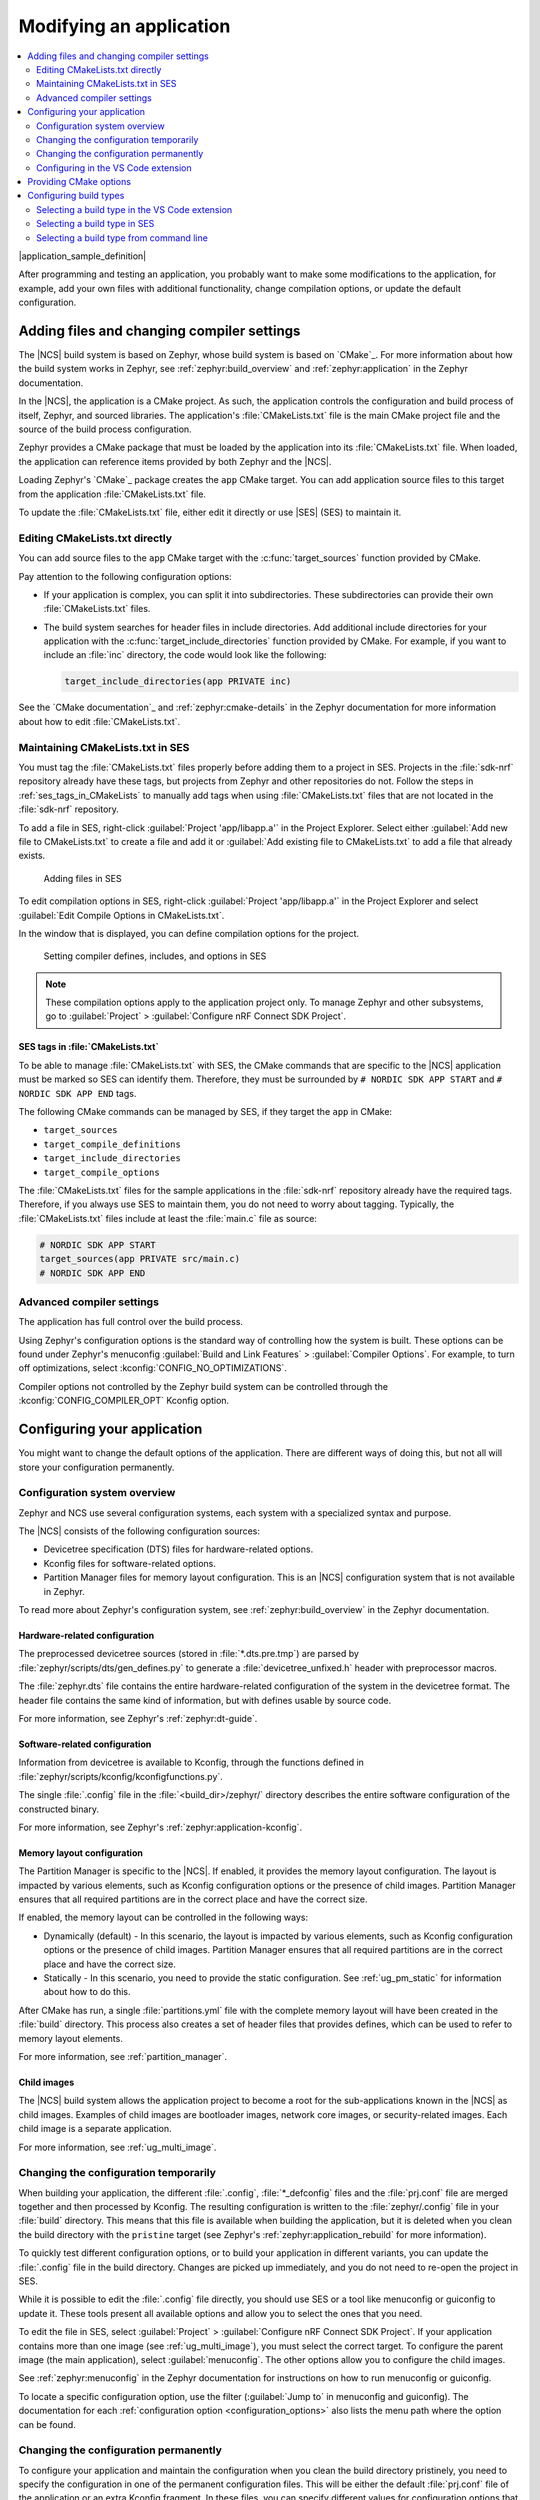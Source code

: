 .. _gs_modifying:

Modifying an application
########################

.. contents::
   :local:
   :depth: 2

|application_sample_definition|

After programming and testing an application, you probably want to make some modifications to the application, for example, add your own files with additional functionality, change compilation options, or update the default configuration.

Adding files and changing compiler settings
*******************************************

The |NCS| build system is based on Zephyr, whose build system is based on `CMake`_.
For more information about how the build system works in Zephyr, see :ref:`zephyr:build_overview` and :ref:`zephyr:application` in the Zephyr documentation.

In the |NCS|, the application is a CMake project.
As such, the application controls the configuration and build process of itself, Zephyr, and sourced libraries.
The application's :file:`CMakeLists.txt` file is the main CMake project file and the source of the build process configuration.

Zephyr provides a CMake package that must be loaded by the application into its :file:`CMakeLists.txt` file.
When loaded, the application can reference items provided by both Zephyr and the |NCS|.

Loading Zephyr's `CMake`_ package creates the ``app`` CMake target.
You can add application source files to this target from the application :file:`CMakeLists.txt` file.

To update the :file:`CMakeLists.txt` file, either edit it directly or use |SES| (SES) to maintain it.

Editing CMakeLists.txt directly
===============================

You can add source files to the ``app`` CMake target with the :c:func:`target_sources` function provided by CMake.

Pay attention to the following configuration options:

* If your application is complex, you can split it into subdirectories.
  These subdirectories can provide their own :file:`CMakeLists.txt` files.
* The build system searches for header files in include directories.
  Add additional include directories for your application with the :c:func:`target_include_directories` function provided by CMake.
  For example, if you want to include an :file:`inc` directory, the code would look like the following:

  .. code-block:: c

     target_include_directories(app PRIVATE inc)

See the `CMake documentation`_ and :ref:`zephyr:cmake-details` in the Zephyr documentation for more information about how to edit :file:`CMakeLists.txt`.

Maintaining CMakeLists.txt in SES
=================================

You must tag the :file:`CMakeLists.txt` files properly before adding them to a project in SES.
Projects in the :file:`sdk-nrf` repository already have these tags, but projects from Zephyr and other repositories do not.
Follow the steps in :ref:`ses_tags_in_CMakeLists` to manually add tags when using :file:`CMakeLists.txt` files that are not located in the :file:`sdk-nrf` repository.

To add a file in SES, right-click :guilabel:`Project 'app/libapp.a'` in the Project Explorer.
Select either :guilabel:`Add new file to CMakeLists.txt` to create a file and add it or :guilabel:`Add existing file to CMakeLists.txt` to add a file that already exists.

.. figure:: images/ses_add_files.png
   :alt: Adding files in SES

   Adding files in SES

To edit compilation options in SES, right-click :guilabel:`Project 'app/libapp.a'` in the Project Explorer and select :guilabel:`Edit Compile Options in CMakeLists.txt`.

In the window that is displayed, you can define compilation options for the project.

.. figure:: images/ses_compile_options.png
   :alt:

   Setting compiler defines, includes, and options in SES

.. note::
   These compilation options apply to the application project only.
   To manage Zephyr and other subsystems, go to :guilabel:`Project` > :guilabel:`Configure nRF Connect SDK Project`.

.. _ses_tags_in_CMakeLists:

SES tags in :file:`CMakeLists.txt`
----------------------------------

To be able to manage :file:`CMakeLists.txt` with SES, the CMake commands that are specific to the |NCS| application must be marked so SES can identify them.
Therefore, they must be surrounded by ``# NORDIC SDK APP START`` and ``# NORDIC SDK APP END`` tags.

The following CMake commands can be managed by SES, if they target the ``app`` in CMake:

* ``target_sources``
* ``target_compile_definitions``
* ``target_include_directories``
* ``target_compile_options``

The :file:`CMakeLists.txt` files for the sample applications in the :file:`sdk-nrf` repository already have the required tags.
Therefore, if you always use SES to maintain them, you do not need to worry about tagging.
Typically, the :file:`CMakeLists.txt` files include at least the :file:`main.c` file as source:

.. code-block:: c

   # NORDIC SDK APP START
   target_sources(app PRIVATE src/main.c)
   # NORDIC SDK APP END

Advanced compiler settings
==========================

The application has full control over the build process.

Using Zephyr's configuration options is the standard way of controlling how the system is built.
These options can be found under Zephyr's menuconfig :guilabel:`Build and Link Features` > :guilabel:`Compiler Options`.
For example, to turn off optimizations, select :kconfig:`CONFIG_NO_OPTIMIZATIONS`.

Compiler options not controlled by the Zephyr build system can be controlled through the :kconfig:`CONFIG_COMPILER_OPT` Kconfig option.

.. _configure_application:

Configuring your application
****************************

You might want to change the default options of the application.
There are different ways of doing this, but not all will store your configuration permanently.

.. _configuration_system_overview:

Configuration system overview
=============================

Zephyr and NCS use several configuration systems, each system with a specialized syntax and purpose.

The |NCS| consists of the following configuration sources:

* Devicetree specification (DTS) files for hardware-related options.
* Kconfig files for software-related options.
* Partition Manager files for memory layout configuration.
  This is an |NCS| configuration system that is not available in Zephyr.

To read more about Zephyr's configuration system, see :ref:`zephyr:build_overview` in the Zephyr documentation.

.. _configure_application_hw:

Hardware-related configuration
------------------------------

.. ncs-include:: guides/build/index.rst
   :docset: zephyr
   :dedent: 3
   :start-after: Devicetree
   :end-before: The preprocessed devicetree sources

The preprocessed devicetree sources (stored in :file:`*.dts.pre.tmp`) are parsed by :file:`zephyr/scripts/dts/gen_defines.py` to generate a :file:`devicetree_unfixed.h` header with preprocessor macros.

.. ncs-include:: guides/build/index.rst
   :docset: zephyr
   :dedent: 3
   :start-after: header with preprocessor macros.
   :end-before: This file is just for reference.

The :file:`zephyr.dts` file contains the entire hardware-related configuration of the system in the devicetree format.
The header file contains the same kind of information, but with defines usable by source code.

For more information, see Zephyr's :ref:`zephyr:dt-guide`.

.. _configure_application_sw:

Software-related configuration
------------------------------

.. ncs-include:: guides/build/index.rst
   :docset: zephyr
   :dedent: 3
   :start-after: Kconfig
   :end-before: Information from devicetree is available to Kconfig,

Information from devicetree is available to Kconfig, through the functions defined in :file:`zephyr/scripts/kconfig/kconfigfunctions.py`.

The single :file:`.config` file in the :file:`<build_dir>/zephyr/` directory describes the entire software configuration of the constructed binary.

For more information, see Zephyr's :ref:`zephyr:application-kconfig`.

Memory layout configuration
---------------------------

The Partition Manager is specific to the |NCS|.
If enabled, it provides the memory layout configuration.
The layout is impacted by various elements, such as Kconfig configuration options or the presence of child images.
Partition Manager ensures that all required partitions are in the correct place and have the correct size.

If enabled, the memory layout can be controlled in the following ways:

* Dynamically (default) - In this scenario, the layout is impacted by various elements, such as Kconfig configuration options or the presence of child images.
  Partition Manager ensures that all required partitions are in the correct place and have the correct size.
* Statically - In this scenario, you need to provide the static configuration.
  See :ref:`ug_pm_static` for information about how to do this.

After CMake has run, a single :file:`partitions.yml` file with the complete memory layout will have been created in the :file:`build` directory.
This process also creates a set of header files that provides defines, which can be used to refer to memory layout elements.

For more information, see :ref:`partition_manager`.

Child images
------------

The |NCS| build system allows the application project to become a root for the sub-applications known in the |NCS| as child images.
Examples of child images are bootloader images, network core images, or security-related images.
Each child image is a separate application.

For more information, see :ref:`ug_multi_image`.

Changing the configuration temporarily
======================================

When building your application, the different :file:`.config`, :file:`*_defconfig` files and the :file:`prj.conf` file are merged together and then processed by Kconfig.
The resulting configuration is written to the :file:`zephyr/.config` file in your :file:`build` directory.
This means that this file is available when building the application, but it is deleted when you clean the build directory with the ``pristine`` target (see Zephyr's :ref:`zephyr:application_rebuild` for more information).

To quickly test different configuration options, or to build your application in different variants, you can update the :file:`.config` file in the build directory.
Changes are picked up immediately, and you do not need to re-open the project in SES.

While it is possible to edit the :file:`.config` file directly, you should use SES or a tool like menuconfig or guiconfig to update it.
These tools present all available options and allow you to select the ones that you need.

To edit the file in SES, select :guilabel:`Project` > :guilabel:`Configure nRF Connect SDK Project`.
If your application contains more than one image (see :ref:`ug_multi_image`), you must select the correct target.
To configure the parent image (the main application), select :guilabel:`menuconfig`.
The other options allow you to configure the child images.

See :ref:`zephyr:menuconfig` in the Zephyr documentation for instructions on how to run menuconfig or guiconfig.

To locate a specific configuration option, use the filter (:guilabel:`Jump to` in menuconfig and guiconfig).
The documentation for each :ref:`configuration option <configuration_options>` also lists the menu path where the option can be found.

Changing the configuration permanently
======================================

To configure your application and maintain the configuration when you clean the build directory pristinely, you need to specify the configuration in one of the permanent configuration files.
This will be either the default :file:`prj.conf` file of the application or an extra Kconfig fragment.
In these files, you can specify different values for configuration options that are defined by a library or board, and you can add configuration options that are specific to your application.

See :ref:`zephyr:setting_configuration_values` in the Zephyr documentation for information on how to change the configuration permanently.

.. tip::
   Reconfiguring through menuconfig only changes the specific setting and the invisible options that are calculated from it.
   It does not adjust visible symbols that have already defaulted to a value even if this default calculation is supposed to be dependent on the changed setting.
   This may result in a bloated configuration compared to changing the setting directly in :file:`prj.conf`.
   See the section Stuck symbols in menuconfig and guiconfig on the :ref:`kconfig_tips_and_tricks` in the Zephyr documentation for more information.

If you work with SES, the :file:`prj.conf` file is read when you open a project.
The file will be reloaded when CMake re-runs.
This will happen automatically when the application is rebuilt, but can also be requested manually by using the :guilabel:`Project` > :guilabel:`Run CMake...` option.

.. _configuring_vsc:

Configuring in the VS Code extension
====================================

The |VSC| extension lets you modify your build configuration for custom boards, add additional CMake build arguments, select Kconfig fragments, and more.
For detailed instructions, see the `nRF Connect for Visual Studio Code`_ documentation site.

.. _cmake_options:

Providing CMake options
***********************

You can provide additional options for building your application to the CMake process, which can be useful, for example, to switch between different build scenarios.
These options are specified when CMake is run, thus not during the actual build, but when configuring the build.

If you work with SES, you can specify global CMake options that are used for all projects, and you can modify these options when you open a project:

* Specify global CMake options in the SES options before opening a project.
  Click :guilabel:`Tools` > :guilabel:`Options`, select the :guilabel:`nRF Connect` tab, and specify a value for :guilabel:`Additional CMake options`.
* Specify project-specific CMake options when opening the |NCS| project.
  Click :guilabel:`File` > :guilabel:`Open nRF Connect SDK project`, select :guilabel:`Extended Settings`, and specify the options in the :guilabel:`Extra CMake Build Options` field.
  This field is prepopulated with the global CMake options, and you can modify them, remove them, or add to them for the current project.

If you work on the command line, pass the additional options to the ``west build`` command.
The options must be added after a ``--`` at the end of the command.
See :ref:`zephyr:west-building-cmake-args` for more information.

.. _gs_modifying_build_types:

Configuring build types
***********************

.. build_types_overview_start

When the ``CONF_FILE`` variable contains a single file and this file follows the naming pattern :file:`prj_<buildtype>.conf`, then the build type will be inferred to be *<buildtype>*.
The build type cannot be set explicitly.
The *<buildtype>* can be any string, but it is common to use ``release`` and ``debug``.

For information about how to set variables, see :ref:`zephyr:important-build-vars` in the Zephyr documentation.

The Partition Manager's :ref:`static configuration <ug_pm_static>` can also be made dependent on the build type.
When the build type has been inferred, the file :file:`pm_static_<buildtype>.yml` will have precedence over :file:`pm_static.yml`.

The child image Kconfig configuration can also be made dependent on the build type.
The child image Kconfig file is named :file:`<child_image>.conf` instead of :file:`prj.conf`, but otherwise follows the same pattern as the parent Kconfig.

.. build_types_overview_end

The Devicetree configuration is not affected by the build type.

.. note::
    For an example of an application that is using build types, see the :ref:`nrf_desktop` application (:ref:`nrf_desktop_requirements_build_types`), the :ref:`nrf_machine_learning_app` application (:ref:`nrf_machine_learning_app_requirements_build_types`), or the :ref:`pelion_client` application (:ref:`pelion_client_reqs_build_types`).

Selecting a build type in the VS Code extension
===============================================

.. build_types_selection_vsc_start

To select the build type in the |VSC| extension:

1. When `Building an application`_ as described in the |VSC| extension documentation, follow the steps for setting up the build configuration.
#. In the :guilabel:`Add Build Configuration` screen, select the desired :file:`.conf` file from the :guilabel:`Configuration` drop-down menu.
#. Fill in other configuration options, if applicable, and click :guilabel:`Build Configuration`.

.. build_types_selection_vsc_end

Selecting a build type in SES
=============================

.. build_types_selection_ses_start

To select the build type in SEGGER Embedded Studio:

1. Go to :guilabel:`File` > :guilabel:`Open nRF Connect SDK project`, select the current project, and specify the board name and build directory.
#. Select :guilabel:`Extended Settings`.
#. In the :guilabel:`Extra CMake Build Options` field, specify ``-DCONF_FILE=prj_<buildtype>.conf``, where *<buildtype>* in the file name corresponds to the desired build type.
   For example, for a build type named ``release``, set the following value: ``-DCONF_FILE=prj_release.conf``.
#. Do not select :guilabel:`Clean Build Directory`.
#. Click :guilabel:`OK` to re-open the project.


.. note::
   You can also specify the build type in the :guilabel:`Additional CMake Options` field in :guilabel:`Tools` > :guilabel:`Options` > :guilabel:`nRF Connect`.
   However, the changes will only be applied after re-opening the project.
   Reloading the project is not sufficient.

.. build_types_selection_ses_end

Selecting a build type from command line
========================================

.. build_types_selection_cmd_start

To select the build type when building the application from command line, specify the build type by adding the following parameter to the ``west build`` command:

.. parsed-literal::
   :class: highlight

   -- -DCONF_FILE=prj_\ *selected_build_type*\.conf

For example, you can replace the *selected_build_type* variable to build the ``release`` firmware for ``nrf52840dk_nrf52840`` by running the following command in the project directory:

.. parsed-literal::
   :class: highlight

   west build -b nrf52840dk_nrf52840 -d build_nrf52840dk_nrf52840 -- -DCONF_FILE=prj_release.conf

The ``build_nrf52840dk_nrf52840`` parameter specifies the output directory for the build files.

.. build_types_selection_cmd_end
